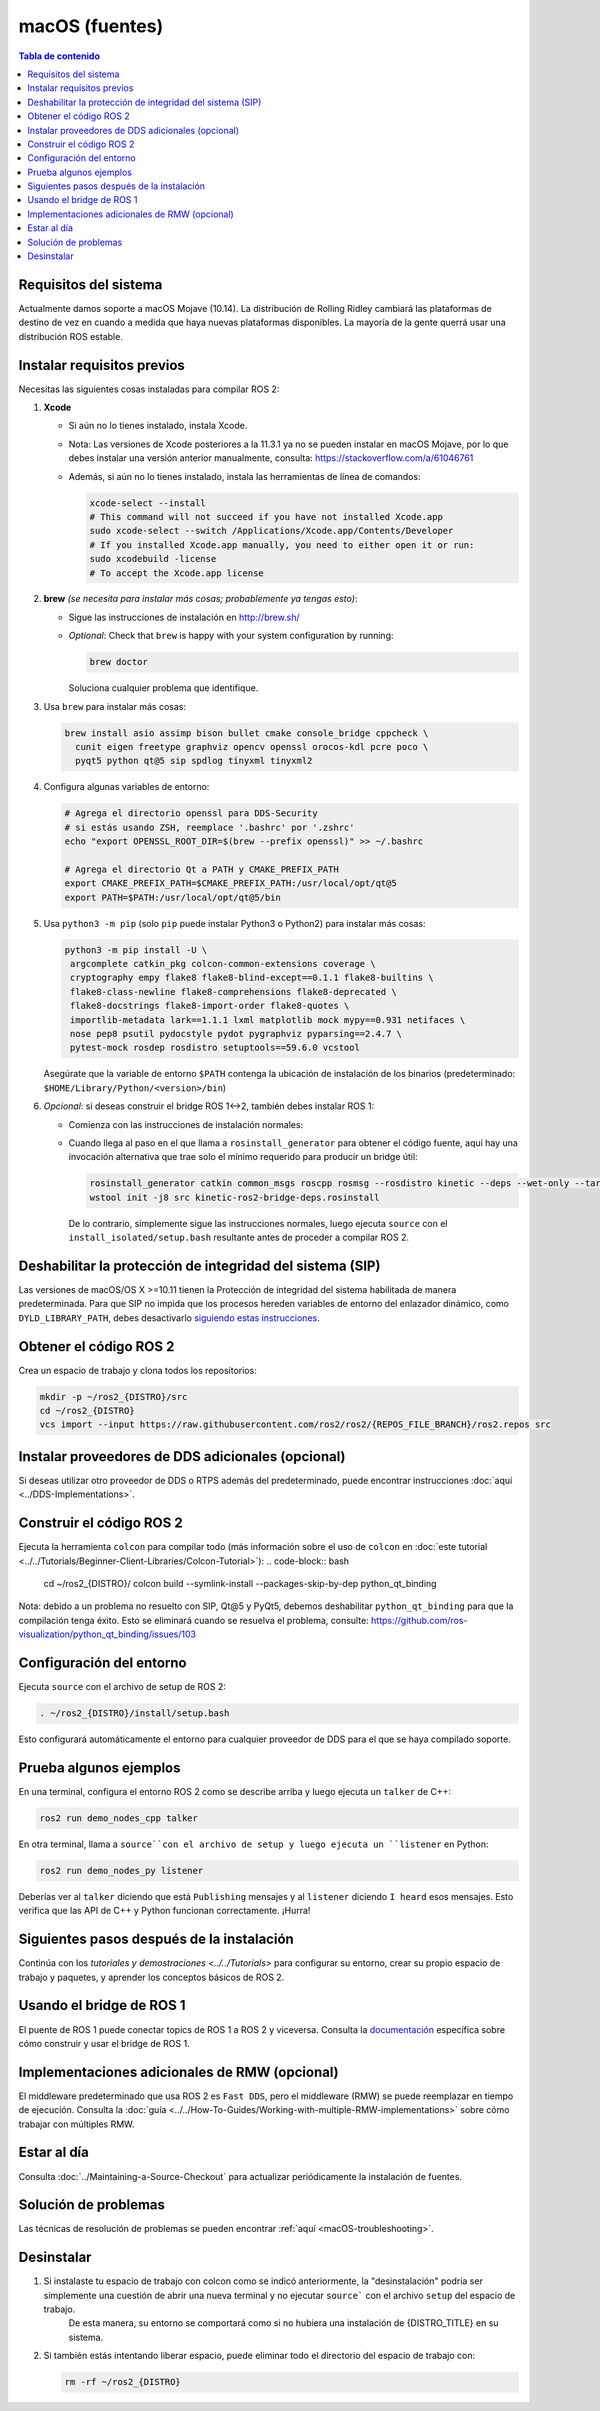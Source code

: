 .. redirect-from::

  Installation/Rolling/OSX-Development-Setup
  Installation/macOS-Development-Setup

.. _macOS-latest:

macOS (fuentes)
===============

.. contents:: Tabla de contenido
   :depth: 2
   :local:

Requisitos del sistema
----------------------

Actualmente damos soporte a macOS Mojave (10.14).
La distribución de Rolling Ridley cambiará las plataformas de destino de vez en cuando a medida que haya nuevas plataformas disponibles.
La mayoría de la gente querrá usar una distribución ROS estable.

Instalar requisitos previos
---------------------------

Necesitas las siguientes cosas instaladas para compilar ROS 2:


#.
   **Xcode**

   * Si aún no lo tienes instalado, instala Xcode.
   * Nota: Las versiones de Xcode posteriores a la 11.3.1 ya no se pueden instalar en macOS Mojave, por lo que debes instalar una versión anterior manualmente, consulta: https://stackoverflow.com/a/61046761
   * Además, si aún no lo tienes instalado, instala las herramientas de línea de comandos:

     .. code-block:: bash

        xcode-select --install
        # This command will not succeed if you have not installed Xcode.app
        sudo xcode-select --switch /Applications/Xcode.app/Contents/Developer
        # If you installed Xcode.app manually, you need to either open it or run:
        sudo xcodebuild -license
        # To accept the Xcode.app license

#.
   **brew** *(se necesita para instalar más cosas; probablemente ya tengas esto)*:


   * Sigue las instrucciones de instalación en http://brew.sh/
   *
     *Optional*: Check that ``brew`` is happy with your system configuration by running:

     .. code-block:: bash

        brew doctor

     Soluciona cualquier problema que identifique.

#.
   Usa ``brew`` para instalar más cosas:

   .. code-block:: bash

       brew install asio assimp bison bullet cmake console_bridge cppcheck \
         cunit eigen freetype graphviz opencv openssl orocos-kdl pcre poco \
         pyqt5 python qt@5 sip spdlog tinyxml tinyxml2

#.
   Configura algunas variables de entorno:

   .. code-block:: bash

       # Agrega el directorio openssl para DDS-Security
       # si estás usando ZSH, reemplace '.bashrc' por '.zshrc'
       echo "export OPENSSL_ROOT_DIR=$(brew --prefix openssl)" >> ~/.bashrc

       # Agrega el directorio Qt a PATH y CMAKE_PREFIX_PATH
       export CMAKE_PREFIX_PATH=$CMAKE_PREFIX_PATH:/usr/local/opt/qt@5
       export PATH=$PATH:/usr/local/opt/qt@5/bin

#.
   Usa ``python3 -m pip`` (solo ``pip`` puede instalar Python3 o Python2) para instalar más cosas:

   .. code-block:: bash

       python3 -m pip install -U \
        argcomplete catkin_pkg colcon-common-extensions coverage \
        cryptography empy flake8 flake8-blind-except==0.1.1 flake8-builtins \
        flake8-class-newline flake8-comprehensions flake8-deprecated \
        flake8-docstrings flake8-import-order flake8-quotes \
        importlib-metadata lark==1.1.1 lxml matplotlib mock mypy==0.931 netifaces \
        nose pep8 psutil pydocstyle pydot pygraphviz pyparsing==2.4.7 \
        pytest-mock rosdep rosdistro setuptools==59.6.0 vcstool

   Asegúrate que la variable de entorno ``$PATH`` contenga la ubicación de instalación de los binarios (predeterminado: ``$HOME/Library/Python/<version>/bin``)

#.
   *Opcional*: si deseas construir el bridge ROS 1<->2, también debes instalar ROS 1:


   * Comienza con las instrucciones de instalación normales:
   *
     Cuando llega al paso en el que llama a ``rosinstall_generator`` para obtener el código fuente, aquí hay una invocación alternativa que trae solo el mínimo requerido para producir un bridge útil:

     .. code-block:: bash

          rosinstall_generator catkin common_msgs roscpp rosmsg --rosdistro kinetic --deps --wet-only --tar > kinetic-ros2-bridge-deps.rosinstall
          wstool init -j8 src kinetic-ros2-bridge-deps.rosinstall


     De lo contrario, simplemente sigue las instrucciones normales, luego ejecuta ``source`` con el ``install_isolated/setup.bash`` resultante antes de proceder a compilar ROS 2.

Deshabilitar la protección de integridad del sistema (SIP)
----------------------------------------------------------

Las versiones de macOS/OS X >=10.11 tienen la Protección de integridad del sistema habilitada de manera predeterminada.
Para que SIP no impida que los procesos hereden variables de entorno del enlazador dinámico, como ``DYLD_LIBRARY_PATH``, debes desactivarlo `siguiendo estas instrucciones <https://developer.apple.com/library/content/documentation /Security/Conceptual/System_Integrity_Protection_Guide/ConfiguringSystemIntegrityProtection/ConfiguringSystemIntegrityProtection.html>`__.

Obtener el código ROS 2
-----------------------

Crea un espacio de trabajo y clona todos los repositorios:

.. code-block:: bash

   mkdir -p ~/ros2_{DISTRO}/src
   cd ~/ros2_{DISTRO}
   vcs import --input https://raw.githubusercontent.com/ros2/ros2/{REPOS_FILE_BRANCH}/ros2.repos src

Instalar proveedores de DDS adicionales (opcional)
--------------------------------------------------

Si deseas utilizar otro proveedor de DDS o RTPS además del predeterminado, puede encontrar instrucciones :doc:`aquí <../DDS-Implementations>`.

Construir el código ROS 2
-------------------------

Ejecuta la herramienta ``colcon`` para compilar todo (más información sobre el uso de ``colcon`` en :doc:`este tutorial <../../Tutorials/Beginner-Client-Libraries/Colcon-Tutorial>`):
.. code-block:: bash

   cd ~/ros2_{DISTRO}/
   colcon build --symlink-install --packages-skip-by-dep python_qt_binding

Nota: debido a un problema no resuelto con SIP, Qt@5 y PyQt5, debemos deshabilitar ``python_qt_binding`` para que la compilación tenga éxito.
Esto se eliminará cuando se resuelva el problema, consulte: https://github.com/ros-visualization/python_qt_binding/issues/103

Configuración del entorno
-------------------------

Ejecuta ``source`` con el archivo de setup de ROS 2:

.. code-block:: bash

   . ~/ros2_{DISTRO}/install/setup.bash

Esto configurará automáticamente el entorno para cualquier proveedor de DDS para el que se haya compilado soporte.

Prueba algunos ejemplos
-----------------------

En una terminal, configura el entorno ROS 2 como se describe arriba y luego ejecuta un ``talker`` de C++:

.. code-block:: bash

   ros2 run demo_nodes_cpp talker

En otra terminal, llama a ``source``con el archivo de setup y luego ejecuta un ``listener`` en Python:

.. code-block:: bash

   ros2 run demo_nodes_py listener

Deberías ver al ``talker`` diciendo que está ``Publishing`` mensajes y al ``listener`` diciendo ``I heard`` esos mensajes.
Esto verifica que las API de C++ y Python funcionan correctamente.
¡Hurra!

Siguientes pasos después de la instalación
------------------------------------------

Continúa con los `tutoriales y demostraciones <../../Tutorials>` para configurar su entorno, crear su propio espacio de trabajo y paquetes, y aprender los conceptos básicos de ROS 2.

Usando el bridge de ROS 1
-------------------------

El puente de ROS 1 puede conectar topics de ROS 1 a ROS 2 y viceversa. Consulta la `documentación <https://github.com/ros2/ros1_bridge/blob/master/README.md>`__ específica sobre cómo construir y usar el bridge de ROS 1.

Implementaciones adicionales de RMW (opcional)
----------------------------------------------

El middleware predeterminado que usa ROS 2 es ``Fast DDS``, pero el middleware (RMW) se puede reemplazar en tiempo de ejecución.
Consulta la :doc:`guía <../../How-To-Guides/Working-with-multiple-RMW-implementations>` sobre cómo trabajar con múltiples RMW.

Estar al día
------------

Consulta :doc:`../Maintaining-a-Source-Checkout` para actualizar periódicamente la instalación de fuentes.

Solución de problemas
---------------------

Las técnicas de resolución de problemas se pueden encontrar :ref:`aquí <macOS-troubleshooting>`.

Desinstalar
-----------

1. Si instalaste tu espacio de trabajo con colcon como se indicó anteriormente, la "desinstalación" podría ser simplemente una cuestión de abrir una nueva terminal y no ejecutar ``source```  con el archivo ``setup`` del espacio de trabajo.
    De esta manera, su entorno se comportará como si no hubiera una instalación de {DISTRO_TITLE} en su sistema.

2. Si también estás intentando liberar espacio, puede eliminar todo el directorio del espacio de trabajo con:

   .. code-block:: bash

    rm -rf ~/ros2_{DISTRO}
